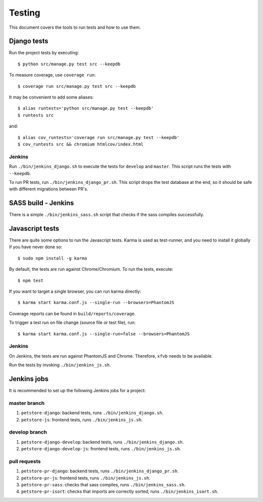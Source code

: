 .. _testing:

=======
Testing
=======

This document covers the tools to run tests and how to use them.


Django tests
============

Run the project tests by executing::

    $ python src/manage.py test src --keepdb

To measure coverage, use ``coverage run``::

    $ coverage run src/manage.py test src --keepdb

It may be convenient to add some aliases::

    $ alias runtests='python src/manage.py test --keepdb'
    $ runtests src

and::

    $ alias cov_runtests='coverage run src/manage.py test --keepdb'
    $ cov_runtests src && chromium htmlcov/index.html


Jenkins
-------

Run ``./bin/jenkins_django.sh`` to execute the tests for ``develop`` and ``master``.
This script runs the tests with ``--keepdb``.

To run PR tests, run ``./bin/jenkins_django_pr.sh``. This script drops the test
database at the end, so it should be safe with different migrations between PR's.


SASS build - Jenkins
====================

There is a simple ``./bin/jenkins_sass.sh`` script that checks if the sass
compiles successfully.


Javascript tests
================

There are quite some options to run the Javascript tests. Karma is used as
test-runner, and you need to install it globally if you have never done so::

    $ sudo npm install -g karma

By default, the tests are run against Chrome/Chromium. To run
the tests, execute::

    $ npm test

If you want to target a single browser, you can run karma directly::

    $ karma start karma.conf.js --single-run --browsers=PhantomJS

Coverage reports can be found in ``build/reports/coverage``.

To trigger a test run on file change (source file or test file), run::

    $ karma start karma.conf.js --single-run=false --browsers=PhantomJS


Jenkins
-------

On Jenkins, the tests are run against PhantomJS and Chrome. Therefore, ``xfvb``
needs to be available.

Run the tests by invoking ``./bin/jenkins_js.sh``.


Jenkins jobs
============

It is recommended to set up the following Jenkins jobs for a project:

**master** branch
-----------------

1. ``petstore-django``: backend tests, runs ``./bin/jenkins_django.sh``.
2. ``petstore-js``: frontend tests, runs ``./bin/jenkins_js.sh``.

**develop** branch
------------------

1. ``petstore-django-develop``: backend tests, runs ``./bin/jenkins_django.sh``.
2. ``petstore-django-develop-js``: frontend tests, runs ``./bin/jenkins_js.sh``.

pull requests
-------------
1. ``petstore-pr-django``: backend tests, runs ``./bin/jenkins_django_pr.sh``.
2. ``petstore-pr-js``: frontend tests, runs ``./bin/jenkins_js.sh``.
3. ``petstore-pr-sass``: checks that sass compiles, runs ``./bin/jenkins_sass.sh``.
4. ``petstore-pr-isort``: checks that imports are correctly
   sorted, runs ``./bin/jenkins_isort.sh``.
